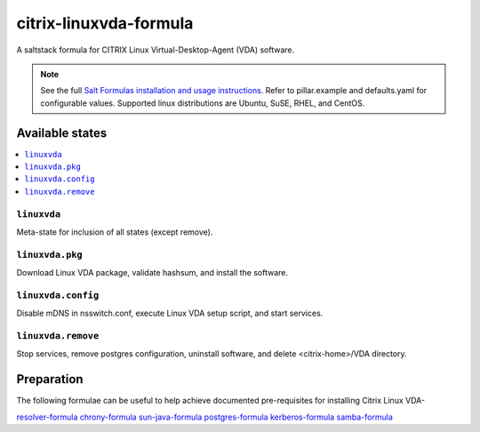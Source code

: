========================
citrix-linuxvda-formula
========================

A saltstack formula for CITRIX Linux Virtual-Desktop-Agent (VDA) software.

.. note::

    See the full `Salt Formulas installation and usage instructions
    <http://docs.saltstack.com/en/latest/topics/development/conventions/formulas.html>`_.
    Refer to pillar.example and defaults.yaml for configurable values.
    Supported linux distributions are Ubuntu, SuSE, RHEL, and CentOS.

Available states
================

.. contents::
    :local:

``linuxvda``
------------

Meta-state for inclusion of all states (except remove).

``linuxvda.pkg``
--------------------

Download Linux VDA package, validate hashsum, and install the software.

``linuxvda.config``
--------------------

Disable mDNS in nsswitch.conf, execute Linux VDA setup script, and start services.

``linuxvda.remove``
--------------------------

Stop services, remove postgres configuration, uninstall software, and delete <citrix-home>/VDA directory.


Preparation
================

The following formulae can be useful to help achieve documented pre-requisites for installing Citrix Linux VDA-

`resolver-formula
<https://github.com/saltstack-formulas/resolver-formula>`_
`chrony-formula
<https://github.com/saltstack-formulas/chrony-formula>`_
`sun-java-formula
<https://github.com/saltstack-formulas/sun-java-formula>`_
`postgres-formula
<https://github.com/saltstack-formulas/postgres-formula>`_
`kerberos-formula
<https://github.com/noelmcloughllin/kerberos-formula>`_
`samba-formula
<https://github.com/noelmcloughlin/samba-formula>`_

